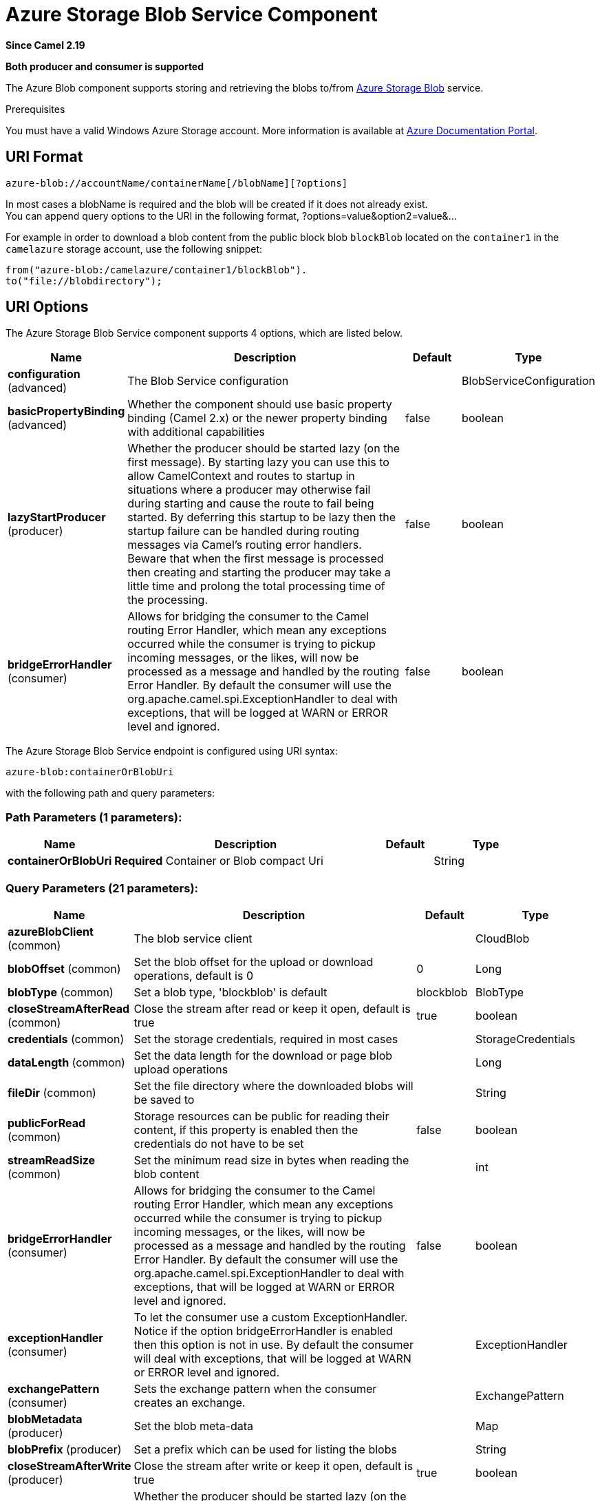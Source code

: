 [[azure-blob-component]]
= Azure Storage Blob Service Component

*Since Camel 2.19*

// HEADER START
*Both producer and consumer is supported*
// HEADER END

The Azure Blob component supports storing and retrieving the blobs to/from
https://azure.microsoft.com/services/storage/blobs/[Azure Storage Blob] service.

Prerequisites

You must have a valid Windows Azure Storage account. More information is available at
https://docs.microsoft.com/azure/[Azure Documentation Portal].

== URI Format

[source,java]
------------------------------
azure-blob://accountName/containerName[/blobName][?options]
------------------------------

In most cases a blobName is required and the blob will be created if it does not already exist. +
 You can append query options to the URI in the following format,
?options=value&option2=value&...

For example in order to download a blob content from the public block blob `blockBlob` 
located on the `container1` in the `camelazure` storage account, use the following snippet:

[source,java]
--------------------------------------------------------------------------------
from("azure-blob:/camelazure/container1/blockBlob").
to("file://blobdirectory");
--------------------------------------------------------------------------------

== URI Options


// component options: START
The Azure Storage Blob Service component supports 4 options, which are listed below.



[width="100%",cols="2,5,^1,2",options="header"]
|===
| Name | Description | Default | Type
| *configuration* (advanced) | The Blob Service configuration |  | BlobServiceConfiguration
| *basicPropertyBinding* (advanced) | Whether the component should use basic property binding (Camel 2.x) or the newer property binding with additional capabilities | false | boolean
| *lazyStartProducer* (producer) | Whether the producer should be started lazy (on the first message). By starting lazy you can use this to allow CamelContext and routes to startup in situations where a producer may otherwise fail during starting and cause the route to fail being started. By deferring this startup to be lazy then the startup failure can be handled during routing messages via Camel's routing error handlers. Beware that when the first message is processed then creating and starting the producer may take a little time and prolong the total processing time of the processing. | false | boolean
| *bridgeErrorHandler* (consumer) | Allows for bridging the consumer to the Camel routing Error Handler, which mean any exceptions occurred while the consumer is trying to pickup incoming messages, or the likes, will now be processed as a message and handled by the routing Error Handler. By default the consumer will use the org.apache.camel.spi.ExceptionHandler to deal with exceptions, that will be logged at WARN or ERROR level and ignored. | false | boolean
|===
// component options: END











// endpoint options: START
The Azure Storage Blob Service endpoint is configured using URI syntax:

----
azure-blob:containerOrBlobUri
----

with the following path and query parameters:

=== Path Parameters (1 parameters):


[width="100%",cols="2,5,^1,2",options="header"]
|===
| Name | Description | Default | Type
| *containerOrBlobUri* | *Required* Container or Blob compact Uri |  | String
|===


=== Query Parameters (21 parameters):


[width="100%",cols="2,5,^1,2",options="header"]
|===
| Name | Description | Default | Type
| *azureBlobClient* (common) | The blob service client |  | CloudBlob
| *blobOffset* (common) | Set the blob offset for the upload or download operations, default is 0 | 0 | Long
| *blobType* (common) | Set a blob type, 'blockblob' is default | blockblob | BlobType
| *closeStreamAfterRead* (common) | Close the stream after read or keep it open, default is true | true | boolean
| *credentials* (common) | Set the storage credentials, required in most cases |  | StorageCredentials
| *dataLength* (common) | Set the data length for the download or page blob upload operations |  | Long
| *fileDir* (common) | Set the file directory where the downloaded blobs will be saved to |  | String
| *publicForRead* (common) | Storage resources can be public for reading their content, if this property is enabled then the credentials do not have to be set | false | boolean
| *streamReadSize* (common) | Set the minimum read size in bytes when reading the blob content |  | int
| *bridgeErrorHandler* (consumer) | Allows for bridging the consumer to the Camel routing Error Handler, which mean any exceptions occurred while the consumer is trying to pickup incoming messages, or the likes, will now be processed as a message and handled by the routing Error Handler. By default the consumer will use the org.apache.camel.spi.ExceptionHandler to deal with exceptions, that will be logged at WARN or ERROR level and ignored. | false | boolean
| *exceptionHandler* (consumer) | To let the consumer use a custom ExceptionHandler. Notice if the option bridgeErrorHandler is enabled then this option is not in use. By default the consumer will deal with exceptions, that will be logged at WARN or ERROR level and ignored. |  | ExceptionHandler
| *exchangePattern* (consumer) | Sets the exchange pattern when the consumer creates an exchange. |  | ExchangePattern
| *blobMetadata* (producer) | Set the blob meta-data |  | Map
| *blobPrefix* (producer) | Set a prefix which can be used for listing the blobs |  | String
| *closeStreamAfterWrite* (producer) | Close the stream after write or keep it open, default is true | true | boolean
| *lazyStartProducer* (producer) | Whether the producer should be started lazy (on the first message). By starting lazy you can use this to allow CamelContext and routes to startup in situations where a producer may otherwise fail during starting and cause the route to fail being started. By deferring this startup to be lazy then the startup failure can be handled during routing messages via Camel's routing error handlers. Beware that when the first message is processed then creating and starting the producer may take a little time and prolong the total processing time of the processing. | false | boolean
| *operation* (producer) | Blob service operation hint to the producer | listBlobs | BlobServiceOperations
| *streamWriteSize* (producer) | Set the size of the buffer for writing block and page blocks |  | int
| *useFlatListing* (producer) | Specify if the flat or hierarchical blob listing should be used | true | boolean
| *basicPropertyBinding* (advanced) | Whether the endpoint should use basic property binding (Camel 2.x) or the newer property binding with additional capabilities | false | boolean
| *synchronous* (advanced) | Sets whether synchronous processing should be strictly used, or Camel is allowed to use asynchronous processing (if supported). | false | boolean
|===
// endpoint options: END
// spring-boot-auto-configure options: START
== Spring Boot Auto-Configuration

When using Spring Boot make sure to use the following Maven dependency to have support for auto configuration:

[source,xml]
----
<dependency>
  <groupId>org.apache.camel.springboot</groupId>
  <artifactId>camel-azure-starter</artifactId>
  <version>x.x.x</version>
  <!-- use the same version as your Camel core version -->
</dependency>
----


The component supports 22 options, which are listed below.



[width="100%",cols="2,5,^1,2",options="header"]
|===
| Name | Description | Default | Type
| *camel.component.azure-blob.basic-property-binding* | Whether the component should use basic property binding (Camel 2.x) or the newer property binding with additional capabilities | false | Boolean
| *camel.component.azure-blob.bridge-error-handler* | Allows for bridging the consumer to the Camel routing Error Handler, which mean any exceptions occurred while the consumer is trying to pickup incoming messages, or the likes, will now be processed as a message and handled by the routing Error Handler. By default the consumer will use the org.apache.camel.spi.ExceptionHandler to deal with exceptions, that will be logged at WARN or ERROR level and ignored. | false | Boolean
| *camel.component.azure-blob.configuration.account-name* | Set the Azure account name |  | String
| *camel.component.azure-blob.configuration.azure-blob-client* | The blob service client |  | CloudBlob
| *camel.component.azure-blob.configuration.blob-metadata* | Set the blob meta-data |  | Map
| *camel.component.azure-blob.configuration.blob-name* | Blob name, required for most operations |  | String
| *camel.component.azure-blob.configuration.blob-offset* | Set the blob offset for the upload or download operations, default is 0 | 0 | Long
| *camel.component.azure-blob.configuration.blob-prefix* | Set a prefix which can be used for listing the blobs |  | String
| *camel.component.azure-blob.configuration.blob-type* | Set a blob type, 'blockblob' is default |  | BlobType
| *camel.component.azure-blob.configuration.close-stream-after-read* | Close the stream after read or keep it open, default is true | true | Boolean
| *camel.component.azure-blob.configuration.close-stream-after-write* | Close the stream after write or keep it open, default is true | true | Boolean
| *camel.component.azure-blob.configuration.container-name* | Set the blob service container name |  | String
| *camel.component.azure-blob.configuration.credentials* | Set the storage credentials, required in most cases |  | StorageCredentials
| *camel.component.azure-blob.configuration.data-length* | Set the data length for the download or page blob upload operations |  | Long
| *camel.component.azure-blob.configuration.file-dir* | Set the file directory where the downloaded blobs will be saved to |  | String
| *camel.component.azure-blob.configuration.operation* | Blob service operation hint to the producer |  | BlobServiceOperations
| *camel.component.azure-blob.configuration.public-for-read* | Storage resources can be public for reading their content, if this property is enabled then the credentials do not have to be set | false | Boolean
| *camel.component.azure-blob.configuration.stream-read-size* | Set the minimum read size in bytes when reading the blob content |  | Integer
| *camel.component.azure-blob.configuration.stream-write-size* | Set the size of the buffer for writing block and page blocks |  | Integer
| *camel.component.azure-blob.configuration.use-flat-listing* | Specify if the flat or hierarchical blob listing should be used | true | Boolean
| *camel.component.azure-blob.enabled* | Whether to enable auto configuration of the azure-blob component. This is enabled by default. |  | Boolean
| *camel.component.azure-blob.lazy-start-producer* | Whether the producer should be started lazy (on the first message). By starting lazy you can use this to allow CamelContext and routes to startup in situations where a producer may otherwise fail during starting and cause the route to fail being started. By deferring this startup to be lazy then the startup failure can be handled during routing messages via Camel's routing error handlers. Beware that when the first message is processed then creating and starting the producer may take a little time and prolong the total processing time of the processing. | false | Boolean
|===
// spring-boot-auto-configure options: END




Required Azure Storage Blob Service component options

You have to provide the containerOrBlob name and the credentials if the private blob needs to be accessed.

== Usage

=== Message headers set by the Azure Storage Blob Service producer

[width="100%",cols="10%,10%,80%",options="header",]
|=======================================================================
|Header |Type |Description
|`CamelFileName` |`String` |The file name for the downloaded blob content.
|=======================================================================

=== Message headers set by the Azure Storage Blob Service producer consumer

[width="100%",cols="10%,10%,80%",options="header",]
|=======================================================================
|Header |Type |Description
|`CamelFileName` |`String` |The file name for the downloaded blob content.
|=======================================================================


=== Azure Blob Service operations

*Operations common to all block types*

[width="100%",cols="20%,80%",options="header",]
|===
|Operation |Description

|`getBlob`  |Get the content of the blob. You can restrict the output of this operation to a blob range.
|`deleteBlob`  |Delete the blob.
|`listBlobs`  |List the blobs.

|===

*Block blob operations*

[width="100%",cols="20%,80%",options="header",]
|===
|Operation |Description

|`updateBlockBlob`  |Put block blob content that either creates a new block blob or overwrites the existing block blob content.
|`uploadBlobBlocks`  |Upload block blob content, by first generating a sequence of blob blocks and then committing them to a blob. If you enable the message *CommitBlockListLater* property, you can execute the commit later with the `commitBlobBlockList` operation. You can later update individual block blobs.
|`commitBlobBlockList`  |Commit a sequence of blob blocks to the block list that you previously uploaded to the blob service (by using the `updateBlockBlob` operation with the message *CommitBlockListLater* property enabled).
|`getBlobBlockList`  |Get the block blob list.

|===

*Append blob operations*

[width="100%",cols="20%,80%",options="header",]
|===
|Operation |Description

|`createAppendBlob`  |Create an append block. By default, if the block already exists then it is not reset. Note that you can alternately create an append blob by enabling the message *AppendBlobCreated* property and using the `updateAppendBlob` operation. 

|`updateAppendBlob`  |Append the new content to the blob. This operation also creates the blob if it does not already exist and if you enabled a message *AppendBlobCreated* property.

|===


*Page Block operations*

[width="100%",cols="20%,80%",options="header",]
|===
|Operation |Description

|`createPageBlob`  |Create a page block. By default, if the block already exists then it is not reset. Note that you can also create a page blob (and set its contents) by enabling a message *PageBlobCreated* property and by using the `updatePageBlob` operation.
|`updatePageBlob`  |Create a page block (unless you enable a message *PageBlobCreated* property and the identically named block already exists) and set the content of this blob.
|`resizePageBlob`  |Resize the page blob.
|`clearPageBlob`  |Clear the page blob.
|`getPageBlobRanges`  |Get the page blob page ranges.

|===



=== Azure Blob Client configuration

If your Camel application is running behind a firewall or if you need more control over the Azure Blob Client configuration, you can create your own instance:

[source,java]
----
StorageCredentials credentials = new StorageCredentialsAccountAndKey(accountName, accessKey);
CloudBlob client = new CloudBlockBlob(URI.create("https://"
                    + accountName + ".blob.core.windows.net/" + containerName 
                    + "/" + fileName), credentials);
registry.bind("azureBlobClient", client);
----

Then refer to this instance in your Camel `azure-blob` component configuration:

[source,java]
----
from("azure-blob://" + accountName + "/" + containerName + "/" + fileName + "?azureBlobClient=#client")
.to("mock:result");
----

== Dependencies

Maven users will need to add the following dependency to their `pom.xml`.

*pom.xml*

[source,xml]
----
<dependency>
    <groupId>org.apache.camel</groupId>
    <artifactId>camel-azure</artifactId>
    <version>${camel-version}</version>
</dependency>
----

where `${camel-version}` must be replaced by the actual version of Camel.
